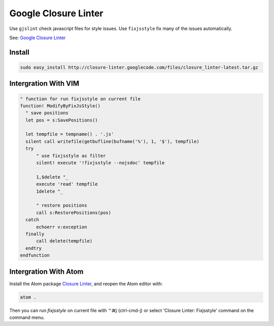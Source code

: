 Google Closure Linter
=====================

Use ``gjslint`` check javascript files for style issues.
Use ``fixjsstyle`` fix many of the issues automatically.

See: `Google Closure Linter`_

.. _Google Closure Linter: https://developers.google.com/closure/utilities/

Install
-------

.. code-block:: bash

  sudo easy_install http://closure-linter.googlecode.com/files/closure_linter-latest.tar.gz

Intergration With VIM
---------------------

.. code-block:: vim

  " function for run fixjsstyle on current file
  function! ModifyByFixJsStyle()
    " save positions
    let pos = s:SavePositions()

    let tempfile = tempname() . '.js'
    silent call writefile(getbufline(bufname('%'), 1, '$'), tempfile)
    try
        " use fixjsstyle as filter
        silent! execute '!fixjsstyle --nojsdoc' tempfile

        1,$delete "_
        execute 'read' tempfile
        1delete "_

        " restore positions
        call s:RestorePositions(pos)
    catch
        echoerr v:exception
    finally
        call delete(tempfile)
    endtry
  endfunction

Intergration With Atom
----------------------

Install the Atom package `Closure Linter`_, and reopen the Atom editor with:

.. code-block:: bash
  
  atom .

Then you can run `fixjsstyle` on current file with `⌃⌘j` (ctrl-cmd-j) or select 
'Closure Linter: Fixjsstyle' command on the command menu.

.. _Closure Linter: https://atom.io/packages/closure-linter
